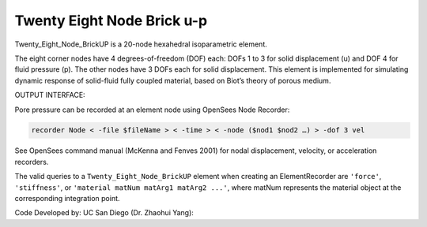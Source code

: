 Twenty Eight Node Brick u-p
===========================

Twenty_Eight_Node_BrickUP is a 20-node hexahedral isoparametric element.

The eight corner nodes have 4 degrees-of-freedom (DOF) each: DOFs 1 to 3
for solid displacement (u) and DOF 4 for fluid pressure (p). The other
nodes have 3 DOFs each for solid displacement. This element is
implemented for simulating dynamic response of solid-fluid fully coupled
material, based on Biot’s theory of porous medium.


OUTPUT INTERFACE:


Pore pressure can be recorded at an element node using OpenSees Node
Recorder:

.. code:: tcl

   recorder Node < -file $fileName > < -time > < -node ($nod1 $nod2 …) > -dof 3 vel

See OpenSees command manual (McKenna and Fenves 2001) for nodal
displacement, velocity, or acceleration recorders.


The valid queries to a ``Twenty_Eight_Node_BrickUP`` element when
creating an ElementRecorder are ``'force'``, ``'stiffness'``, or
``'material matNum matArg1 matArg2 ...'``, where matNum represents the
material object at the corresponding integration point.



Code Developed by: UC San Diego (Dr. Zhaohui Yang):
